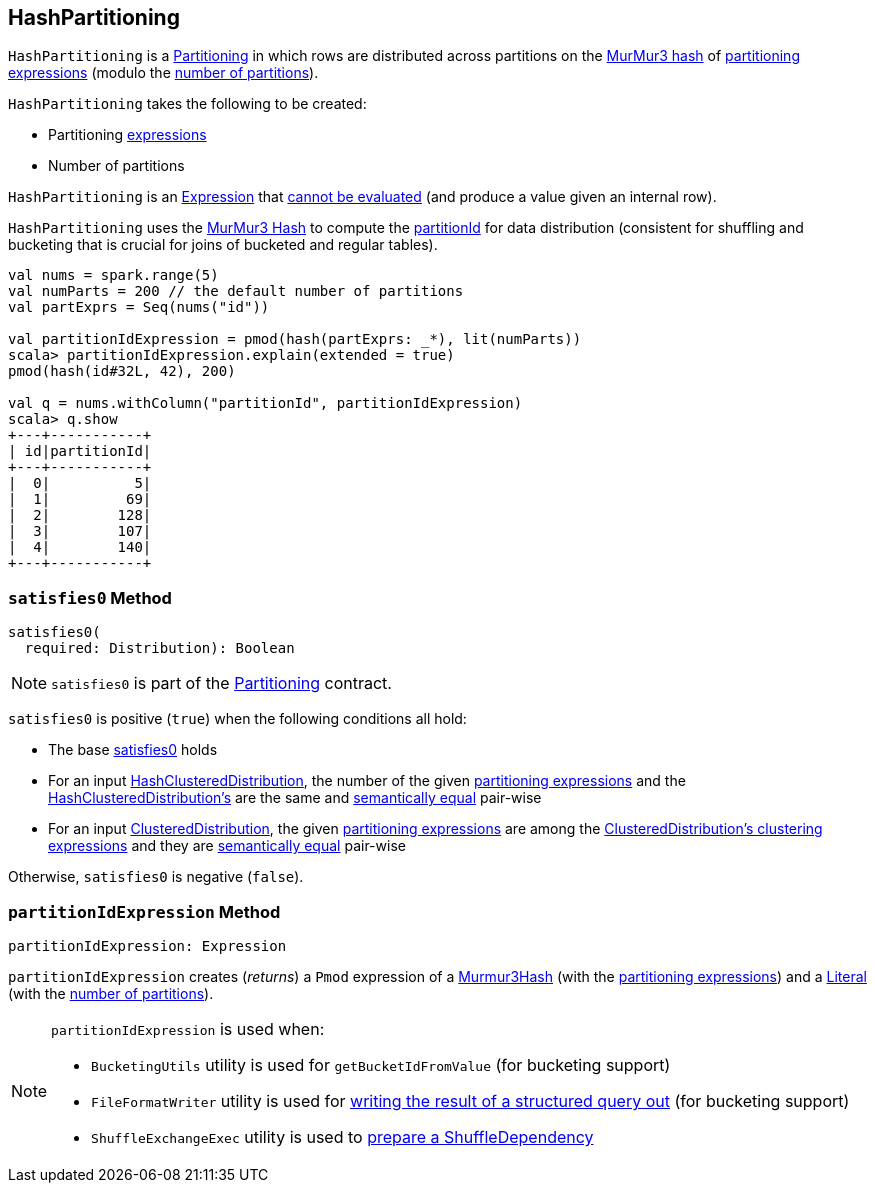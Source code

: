 == [[HashPartitioning]] HashPartitioning

[[Partitioning]]
`HashPartitioning` is a link:spark-sql-SparkPlan-Partitioning.adoc[Partitioning] in which rows are distributed across partitions on the <<partitionIdExpression, MurMur3 hash>> of <<expressions, partitioning expressions>> (modulo the <<numPartitions, number of partitions>>).

[[creating-instance]]
`HashPartitioning` takes the following to be created:

* [[expressions]] Partitioning link:spark-sql-Expression.adoc[expressions]
* [[numPartitions]] Number of partitions

[[Unevaluable]][[Expression]]
`HashPartitioning` is an link:spark-sql-Expression.adoc[Expression] that link:spark-sql-Expression.adoc#Unevaluable[cannot be evaluated] (and produce a value given an internal row).

`HashPartitioning` uses the link:spark-sql-Expression-Murmur3Hash.adoc[MurMur3 Hash] to compute the <<partitionIdExpression, partitionId>> for data distribution (consistent for shuffling and bucketing that is crucial for joins of bucketed and regular tables).

[source, scala]
----
val nums = spark.range(5)
val numParts = 200 // the default number of partitions
val partExprs = Seq(nums("id"))

val partitionIdExpression = pmod(hash(partExprs: _*), lit(numParts))
scala> partitionIdExpression.explain(extended = true)
pmod(hash(id#32L, 42), 200)

val q = nums.withColumn("partitionId", partitionIdExpression)
scala> q.show
+---+-----------+
| id|partitionId|
+---+-----------+
|  0|          5|
|  1|         69|
|  2|        128|
|  3|        107|
|  4|        140|
+---+-----------+
----

=== [[satisfies0]] `satisfies0` Method

[source, scala]
----
satisfies0(
  required: Distribution): Boolean
----

NOTE: `satisfies0` is part of the link:spark-sql-SparkPlan-Partitioning.adoc#satisfies0[Partitioning] contract.

`satisfies0` is positive (`true`) when the following conditions all hold:

* The base link:spark-sql-SparkPlan-Partitioning.adoc#satisfies0[satisfies0] holds

* For an input link:spark-sql-Distribution-HashClusteredDistribution.adoc[HashClusteredDistribution], the number of the given <<expressions, partitioning expressions>> and the link:spark-sql-Distribution-HashClusteredDistribution.adoc#expressions[HashClusteredDistribution's] are the same and link:spark-sql-Expression.adoc#semanticEquals[semantically equal] pair-wise

* For an input link:spark-sql-Distribution-ClusteredDistribution.adoc[ClusteredDistribution], the given <<expressions, partitioning expressions>> are among the link:spark-sql-Distribution-ClusteredDistribution.adoc#clustering[ClusteredDistribution's clustering expressions] and they are link:spark-sql-Expression.adoc#semanticEquals[semantically equal] pair-wise

Otherwise, `satisfies0` is negative (`false`).

=== [[partitionIdExpression]] `partitionIdExpression` Method

[source, scala]
----
partitionIdExpression: Expression
----

`partitionIdExpression` creates (_returns_) a `Pmod` expression of a link:spark-sql-Expression-Murmur3Hash.adoc[Murmur3Hash] (with the <<expressions, partitioning expressions>>) and a link:spark-sql-Expression-Literal.adoc[Literal] (with the <<numPartitions, number of partitions>>).

[NOTE]
====
`partitionIdExpression` is used when:

* `BucketingUtils` utility is used for `getBucketIdFromValue` (for bucketing support)

* `FileFormatWriter` utility is used for link:spark-sql-FileFormatWriter.adoc#write[writing the result of a structured query out] (for bucketing support)

* `ShuffleExchangeExec` utility is used to link:spark-sql-SparkPlan-ShuffleExchangeExec.adoc#prepareShuffleDependency[prepare a ShuffleDependency]
====
